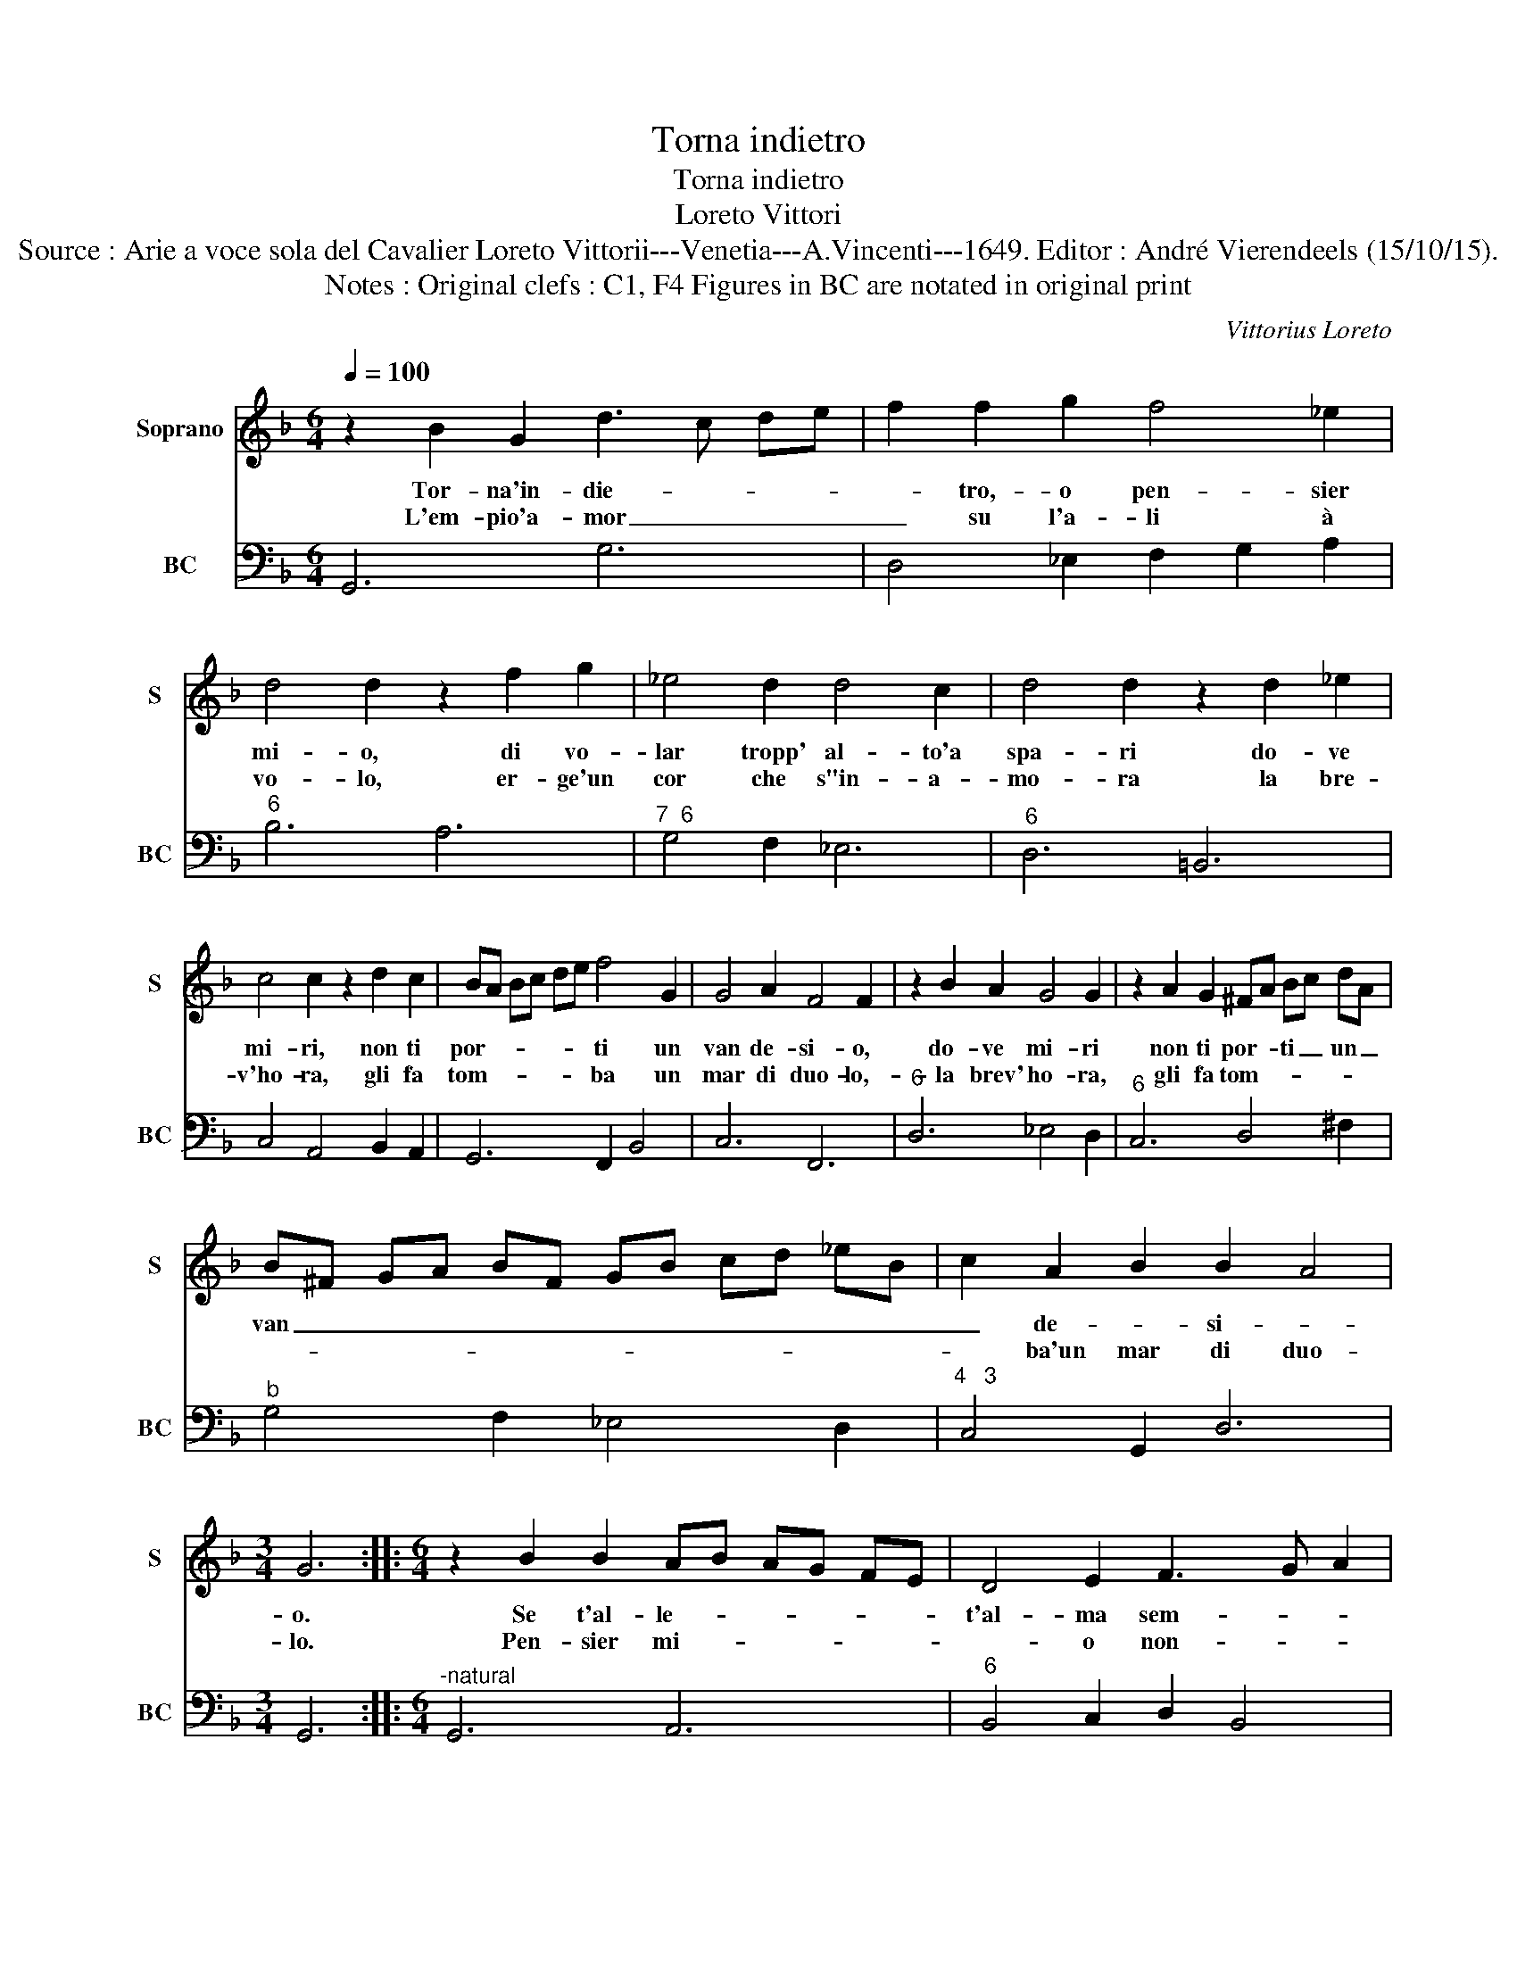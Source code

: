 X:1
T:Torna indietro
T:Torna indietro
T:Loreto Vittori
T:Source : Arie a voce sola del Cavalier Loreto Vittorii---Venetia---A.Vincenti---1649. Editor : André Vierendeels (15/10/15).
T:Notes : Original clefs : C1, F4 Figures in BC are notated in original print
C:Vittorius Loreto
%%score 1 2
L:1/8
Q:1/4=100
M:6/4
K:F
V:1 treble nm="Soprano" snm="S"
V:2 bass nm="BC" snm="BC"
V:1
 z2 B2 G2 d3 c de | f2 f2 g2 f4 _e2 | d4 d2 z2 f2 g2 | _e4 d2 d4 c2 | d4 d2 z2 d2 _e2 | %5
w: Tor- na'in- die- * * *|* tro,- o pen- sier|mi- o, di vo-|lar tropp' al- to'a|spa- ri do- ve|
w: L'em- pio'a- mor _ _ _|_ su l'a- li à|vo- lo, er- ge'un|cor che s"in- a-|mo- ra la bre-|
 c4 c2 z2 d2 c2 | BA Bc de f4 G2 | G4 A2 F4 F2 | z2 B2 A2 G4 G2 | z2 A2 G2 ^FA Bc dA | %10
w: mi- ri, non ti|por- * * * * * ti un|van de- si- o,|do- ve mi- ri|non ti por- * ti _ un _|
w: v'ho- ra, gli fa|tom- * * * * * ba un|mar di duo- lo,-|la brev' ho- ra,|gli fa tom- * * * * *|
 B^F GA BF GB cd _eB | c2 A2 B2 B2 A4 |[M:3/4] G6 ::[M:6/4] z2 B2 B2 AB AG FE | D4 E2 F3 G A2 | %15
w: van _ _ _ _ _ _ _ _ _ _ _|_ de- * si- *|o.|Se t'al- le- * * * * *|t'al- ma sem- * *|
w: |* ba'un mar di duo-|lo.|Pen- sier mi- * * * * *|* o non- * *|
 A2 A2 G2 F2 A2 B2 | c2 c4 d2 de fg | e2 f2 e2 d2 e2 d2 | ^c2 e6 f2 g2 | f2 e4 d6 | %20
w: bi- an- * za che nel|cor fis- sa mi _ _ _|sta gran bel- ta tron- ca'il|vo- lo'al- la spe-|ran- * za,|
w: vo- lar _ tan- to il|go- der non è _ _ _|per _ _ _ _ _|te, cre- * *|di à me,|
 z2 d2 d2 cd cB AG | A4 B2 c3 d e2 | e2 d4 c2 _e2 e2 | d2 f6 c3 d | B2 d6 c4 | =B2 d3 e f3 _e e2 | %26
w: se t'al- le- * * * * *|t'al- ma sem- * *|bian- * za che nel|cor fis- sa mi|sta gran bel-|ta, tron- ca'il vo- lo'al- la|
w: pen- sier mi- * * * * *|* o non vo- lar|tan- to- il go- der|non è per te|cre- di à|me, da- va'il no- me'a un|
 d_e d4 c6 | d6 c6 | B6 A6 | A4 A4 A4 | !fermata!G12 :| %31
w: spe- * ran- za,|tron- ca'il|vol- to'al-|la spe- ran-|za.|
w: mar di pian- te,|da- va'il|no- me'a'un|mar di pian-|te.|
V:2
 G,,6 G,6 | D,4 _E,2 F,2 G,2 A,2 |"^6" B,6 A,6 |"^7  6" G,4 F,2 _E,6 |"^6" D,6 =B,,6 | %5
 C,4 A,,4 B,,2 A,,2 | G,,6 F,,2 B,,4 | C,6 F,,6 |"^6" D,6 _E,4 D,2 |"^6" C,6 D,4 ^F,2 | %10
"^b" G,4 F,2 _E,4 D,2 |"^4   3" C,4 G,,2 D,6 |[M:3/4] G,,6 ::[M:6/4]"^-natural" G,,6 A,,6 | %14
"^6" B,,4 C,2 D,2 B,,4 |"^4   3" C,6 F,,2 F,4 |"^6""^#""^6" E,6 D,6 |"^6""^6" C,2 A,,4 B,,2 G,,4 | %18
"^#" A,,4 F,,4 G,,4 |"^4  3" A,,6 D,,6 |"^6" D,6 E,6 | F,4 G,2 A,2 F,4 |"^4  3" G,6 C,6 | %23
"^4   3" D,4 _E,2 F,6 | B,,2 B,6 A,4 |"^-natural" G,6 _A,4 F,2- |"^4  3" F,2 G,4 C,6 | %27
 B,,2 D,2 E,2 F,2 G,2 A,2 | G,2 F,2 G,2 _E,2 D,2 C,2 |"^4  3" D,4 B,,2 C,2 D,4 | !fermata!G,,12 :| %31


